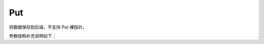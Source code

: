 Put
====

将数据保存到后端，不支持 Put 裸指针。

.. cpp:function:: template<typename T> ObjectRef<T> YR::Put(const T &val)

    存储对象到数据系统​​。

    .. code-block:: cpp

       auto objRef = YR::Put(100);
       auto value = *(YR::Get(objRef));
       assert(value == 100);  // 预期结果为 100

    模板参数：
        - **T** - 模板类型。

    参数：
        - **val** - 待处理对象。
    
    抛出：
        :cpp:class:`Exception` - 如果 openYuanrong 未初始化时抛出。
  
    返回：
        ObjectRef<T>，对象的引用。

.. cpp:function:: template<typename T> ObjectRef<T> YR::Put(const T &val, const CreateParam &createParam)

    存储对象到数据系统​​。

    .. code-block:: cpp

       YR::CreateParam param;
       param.writeMode = YR::WriteMode::NONE_L2_CACHE_EVICT;
       param.consistencyType = YR::ConsistencyType::PRAM;
       param.cacheType = YR::CacheType::DISK;
       auto objRef = YR::Put(100, param);
       auto value = *(YR::Get(objRef));
       assert(value == 100);  // 预期结果为 100 

    模板参数：
       - **T** - 模板类型。

    参数：
       - **val** - 待处理对象。
       - **createParam** - 创建参数，详见下方参数结构补充说明。
   
    抛出：
        :cpp:class:`Exception` - 如果 openYuanrong 未初始化时抛出。
 
    返回：
       ObjectRef<T>，对象的引用。
    
参数结构补充说明如下：

.. cpp:struct:: CreateParam

    用于配置对象的可靠性等属性。

    **公共成员**
 
    .. cpp:member:: WriteMode writeMode = WriteMode::NONE_L2_CACHE
 
       写入模式
 
       设置数据的可靠性。当服务端配置支持二级缓存时用于保证可靠性时，比如 redis 服务，那么通过这个配置可以保证数据可靠性。默认值为 :cpp:enumerator:`YR::WriteMode::NONE_L2_CACHE`。
 
    .. cpp:member:: ConsistencyType consistencyType = ConsistencyType::PRAM
 
       一致性类型
 
       数据一致性配置。分布式场景可以配置不同级别的一致性语义。可选参数为：
 
       * :cpp:enumerator:`YR::ConsistencyType::PRAM` (异步)
       * :cpp:enumerator:`YR::ConsistencyType::CAUSAL` (因果一致性)
 
       默认值为 :cpp:enumerator:`YR::ConsistencyType::PRAM`。
 
    .. cpp:member:: CacheType cacheType = CacheType::MEMORY
 
       缓存类型
 
       用于标识分配的是内存介质还是磁盘介质。可选参数为：
 
       * :cpp:enumerator:`YR::CacheType::MEMORY` (内存介质)
       * :cpp:enumerator:`YR::CacheType::DISK` (磁盘介质)
 
       默认值为 :cpp:enumerator:`YR::CacheType::MEMORY`。

.. cpp:enum:: YR::ConsistencyType : int

    数据一致性配置

    分布式场景可以配置不同级别的一致性语义

    枚举值：

    .. cpp:enumerator:: PRAM

    异步

    .. cpp:enumerator:: CAUSAL

    因果一致性